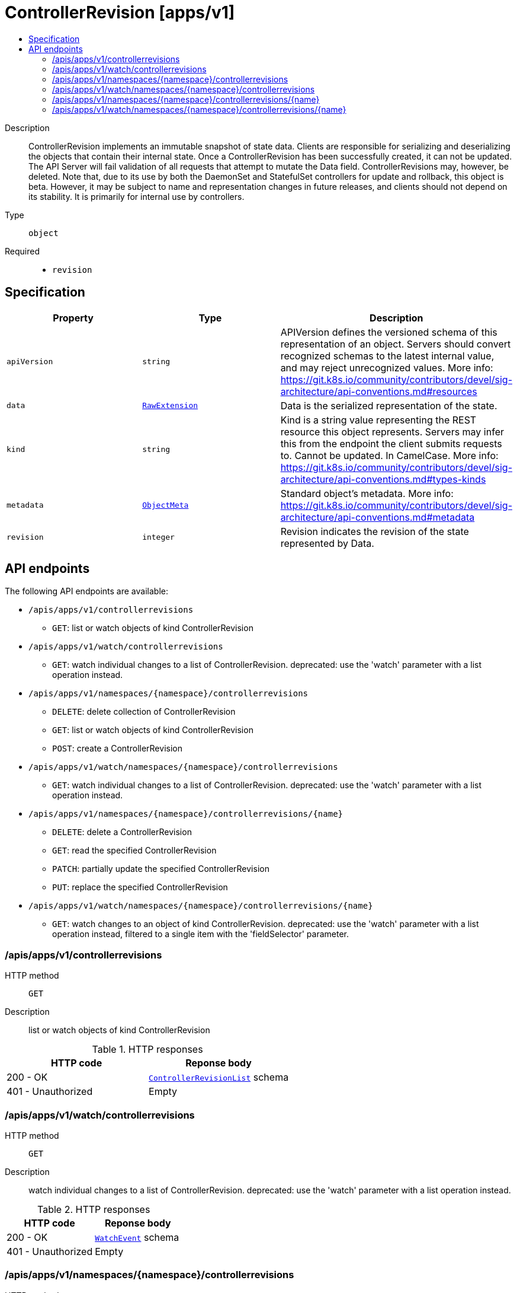 // Automatically generated by 'openshift-apidocs-gen'. Do not edit.
:_mod-docs-content-type: ASSEMBLY
[id="controllerrevision-apps-v1"]
= ControllerRevision [apps/v1]
:toc: macro
:toc-title:

toc::[]


Description::
+
--
ControllerRevision implements an immutable snapshot of state data. Clients are responsible for serializing and deserializing the objects that contain their internal state. Once a ControllerRevision has been successfully created, it can not be updated. The API Server will fail validation of all requests that attempt to mutate the Data field. ControllerRevisions may, however, be deleted. Note that, due to its use by both the DaemonSet and StatefulSet controllers for update and rollback, this object is beta. However, it may be subject to name and representation changes in future releases, and clients should not depend on its stability. It is primarily for internal use by controllers.
--

Type::
  `object`

Required::
  - `revision`


== Specification

[cols="1,1,1",options="header"]
|===
| Property | Type | Description

| `apiVersion`
| `string`
| APIVersion defines the versioned schema of this representation of an object. Servers should convert recognized schemas to the latest internal value, and may reject unrecognized values. More info: https://git.k8s.io/community/contributors/devel/sig-architecture/api-conventions.md#resources

| `data`
| xref:../objects/index.adoc#io-k8s-apimachinery-pkg-runtime-RawExtension[`RawExtension`]
| Data is the serialized representation of the state.

| `kind`
| `string`
| Kind is a string value representing the REST resource this object represents. Servers may infer this from the endpoint the client submits requests to. Cannot be updated. In CamelCase. More info: https://git.k8s.io/community/contributors/devel/sig-architecture/api-conventions.md#types-kinds

| `metadata`
| xref:../objects/index.adoc#io-k8s-apimachinery-pkg-apis-meta-v1-ObjectMeta[`ObjectMeta`]
| Standard object's metadata. More info: https://git.k8s.io/community/contributors/devel/sig-architecture/api-conventions.md#metadata

| `revision`
| `integer`
| Revision indicates the revision of the state represented by Data.

|===

== API endpoints

The following API endpoints are available:

* `/apis/apps/v1/controllerrevisions`
- `GET`: list or watch objects of kind ControllerRevision
* `/apis/apps/v1/watch/controllerrevisions`
- `GET`: watch individual changes to a list of ControllerRevision. deprecated: use the &#x27;watch&#x27; parameter with a list operation instead.
* `/apis/apps/v1/namespaces/{namespace}/controllerrevisions`
- `DELETE`: delete collection of ControllerRevision
- `GET`: list or watch objects of kind ControllerRevision
- `POST`: create a ControllerRevision
* `/apis/apps/v1/watch/namespaces/{namespace}/controllerrevisions`
- `GET`: watch individual changes to a list of ControllerRevision. deprecated: use the &#x27;watch&#x27; parameter with a list operation instead.
* `/apis/apps/v1/namespaces/{namespace}/controllerrevisions/{name}`
- `DELETE`: delete a ControllerRevision
- `GET`: read the specified ControllerRevision
- `PATCH`: partially update the specified ControllerRevision
- `PUT`: replace the specified ControllerRevision
* `/apis/apps/v1/watch/namespaces/{namespace}/controllerrevisions/{name}`
- `GET`: watch changes to an object of kind ControllerRevision. deprecated: use the &#x27;watch&#x27; parameter with a list operation instead, filtered to a single item with the &#x27;fieldSelector&#x27; parameter.


=== /apis/apps/v1/controllerrevisions



HTTP method::
  `GET`

Description::
  list or watch objects of kind ControllerRevision


.HTTP responses
[cols="1,1",options="header"]
|===
| HTTP code | Reponse body
| 200 - OK
| xref:../objects/index.adoc#io-k8s-api-apps-v1-ControllerRevisionList[`ControllerRevisionList`] schema
| 401 - Unauthorized
| Empty
|===


=== /apis/apps/v1/watch/controllerrevisions



HTTP method::
  `GET`

Description::
  watch individual changes to a list of ControllerRevision. deprecated: use the &#x27;watch&#x27; parameter with a list operation instead.


.HTTP responses
[cols="1,1",options="header"]
|===
| HTTP code | Reponse body
| 200 - OK
| xref:../objects/index.adoc#io-k8s-apimachinery-pkg-apis-meta-v1-WatchEvent[`WatchEvent`] schema
| 401 - Unauthorized
| Empty
|===


=== /apis/apps/v1/namespaces/{namespace}/controllerrevisions



HTTP method::
  `DELETE`

Description::
  delete collection of ControllerRevision


.Query parameters
[cols="1,1,2",options="header"]
|===
| Parameter | Type | Description
| `dryRun`
| `string`
| When present, indicates that modifications should not be persisted. An invalid or unrecognized dryRun directive will result in an error response and no further processing of the request. Valid values are: - All: all dry run stages will be processed
|===


.HTTP responses
[cols="1,1",options="header"]
|===
| HTTP code | Reponse body
| 200 - OK
| xref:../objects/index.adoc#io-k8s-apimachinery-pkg-apis-meta-v1-Status[`Status`] schema
| 401 - Unauthorized
| Empty
|===

HTTP method::
  `GET`

Description::
  list or watch objects of kind ControllerRevision




.HTTP responses
[cols="1,1",options="header"]
|===
| HTTP code | Reponse body
| 200 - OK
| xref:../objects/index.adoc#io-k8s-api-apps-v1-ControllerRevisionList[`ControllerRevisionList`] schema
| 401 - Unauthorized
| Empty
|===

HTTP method::
  `POST`

Description::
  create a ControllerRevision


.Query parameters
[cols="1,1,2",options="header"]
|===
| Parameter | Type | Description
| `dryRun`
| `string`
| When present, indicates that modifications should not be persisted. An invalid or unrecognized dryRun directive will result in an error response and no further processing of the request. Valid values are: - All: all dry run stages will be processed
| `fieldValidation`
| `string`
| fieldValidation instructs the server on how to handle objects in the request (POST/PUT/PATCH) containing unknown or duplicate fields. Valid values are: - Ignore: This will ignore any unknown fields that are silently dropped from the object, and will ignore all but the last duplicate field that the decoder encounters. This is the default behavior prior to v1.23. - Warn: This will send a warning via the standard warning response header for each unknown field that is dropped from the object, and for each duplicate field that is encountered. The request will still succeed if there are no other errors, and will only persist the last of any duplicate fields. This is the default in v1.23+ - Strict: This will fail the request with a BadRequest error if any unknown fields would be dropped from the object, or if any duplicate fields are present. The error returned from the server will contain all unknown and duplicate fields encountered.
|===

.Body parameters
[cols="1,1,2",options="header"]
|===
| Parameter | Type | Description
| `body`
| xref:../metadata_apis/controllerrevision-apps-v1.adoc#controllerrevision-apps-v1[`ControllerRevision`] schema
| 
|===

.HTTP responses
[cols="1,1",options="header"]
|===
| HTTP code | Reponse body
| 200 - OK
| xref:../metadata_apis/controllerrevision-apps-v1.adoc#controllerrevision-apps-v1[`ControllerRevision`] schema
| 201 - Created
| xref:../metadata_apis/controllerrevision-apps-v1.adoc#controllerrevision-apps-v1[`ControllerRevision`] schema
| 202 - Accepted
| xref:../metadata_apis/controllerrevision-apps-v1.adoc#controllerrevision-apps-v1[`ControllerRevision`] schema
| 401 - Unauthorized
| Empty
|===


=== /apis/apps/v1/watch/namespaces/{namespace}/controllerrevisions



HTTP method::
  `GET`

Description::
  watch individual changes to a list of ControllerRevision. deprecated: use the &#x27;watch&#x27; parameter with a list operation instead.


.HTTP responses
[cols="1,1",options="header"]
|===
| HTTP code | Reponse body
| 200 - OK
| xref:../objects/index.adoc#io-k8s-apimachinery-pkg-apis-meta-v1-WatchEvent[`WatchEvent`] schema
| 401 - Unauthorized
| Empty
|===


=== /apis/apps/v1/namespaces/{namespace}/controllerrevisions/{name}

.Global path parameters
[cols="1,1,2",options="header"]
|===
| Parameter | Type | Description
| `name`
| `string`
| name of the ControllerRevision
|===


HTTP method::
  `DELETE`

Description::
  delete a ControllerRevision


.Query parameters
[cols="1,1,2",options="header"]
|===
| Parameter | Type | Description
| `dryRun`
| `string`
| When present, indicates that modifications should not be persisted. An invalid or unrecognized dryRun directive will result in an error response and no further processing of the request. Valid values are: - All: all dry run stages will be processed
|===


.HTTP responses
[cols="1,1",options="header"]
|===
| HTTP code | Reponse body
| 200 - OK
| xref:../objects/index.adoc#io-k8s-apimachinery-pkg-apis-meta-v1-Status[`Status`] schema
| 202 - Accepted
| xref:../objects/index.adoc#io-k8s-apimachinery-pkg-apis-meta-v1-Status[`Status`] schema
| 401 - Unauthorized
| Empty
|===

HTTP method::
  `GET`

Description::
  read the specified ControllerRevision


.HTTP responses
[cols="1,1",options="header"]
|===
| HTTP code | Reponse body
| 200 - OK
| xref:../metadata_apis/controllerrevision-apps-v1.adoc#controllerrevision-apps-v1[`ControllerRevision`] schema
| 401 - Unauthorized
| Empty
|===

HTTP method::
  `PATCH`

Description::
  partially update the specified ControllerRevision


.Query parameters
[cols="1,1,2",options="header"]
|===
| Parameter | Type | Description
| `dryRun`
| `string`
| When present, indicates that modifications should not be persisted. An invalid or unrecognized dryRun directive will result in an error response and no further processing of the request. Valid values are: - All: all dry run stages will be processed
| `fieldValidation`
| `string`
| fieldValidation instructs the server on how to handle objects in the request (POST/PUT/PATCH) containing unknown or duplicate fields. Valid values are: - Ignore: This will ignore any unknown fields that are silently dropped from the object, and will ignore all but the last duplicate field that the decoder encounters. This is the default behavior prior to v1.23. - Warn: This will send a warning via the standard warning response header for each unknown field that is dropped from the object, and for each duplicate field that is encountered. The request will still succeed if there are no other errors, and will only persist the last of any duplicate fields. This is the default in v1.23+ - Strict: This will fail the request with a BadRequest error if any unknown fields would be dropped from the object, or if any duplicate fields are present. The error returned from the server will contain all unknown and duplicate fields encountered.
|===


.HTTP responses
[cols="1,1",options="header"]
|===
| HTTP code | Reponse body
| 200 - OK
| xref:../metadata_apis/controllerrevision-apps-v1.adoc#controllerrevision-apps-v1[`ControllerRevision`] schema
| 201 - Created
| xref:../metadata_apis/controllerrevision-apps-v1.adoc#controllerrevision-apps-v1[`ControllerRevision`] schema
| 401 - Unauthorized
| Empty
|===

HTTP method::
  `PUT`

Description::
  replace the specified ControllerRevision


.Query parameters
[cols="1,1,2",options="header"]
|===
| Parameter | Type | Description
| `dryRun`
| `string`
| When present, indicates that modifications should not be persisted. An invalid or unrecognized dryRun directive will result in an error response and no further processing of the request. Valid values are: - All: all dry run stages will be processed
| `fieldValidation`
| `string`
| fieldValidation instructs the server on how to handle objects in the request (POST/PUT/PATCH) containing unknown or duplicate fields. Valid values are: - Ignore: This will ignore any unknown fields that are silently dropped from the object, and will ignore all but the last duplicate field that the decoder encounters. This is the default behavior prior to v1.23. - Warn: This will send a warning via the standard warning response header for each unknown field that is dropped from the object, and for each duplicate field that is encountered. The request will still succeed if there are no other errors, and will only persist the last of any duplicate fields. This is the default in v1.23+ - Strict: This will fail the request with a BadRequest error if any unknown fields would be dropped from the object, or if any duplicate fields are present. The error returned from the server will contain all unknown and duplicate fields encountered.
|===

.Body parameters
[cols="1,1,2",options="header"]
|===
| Parameter | Type | Description
| `body`
| xref:../metadata_apis/controllerrevision-apps-v1.adoc#controllerrevision-apps-v1[`ControllerRevision`] schema
| 
|===

.HTTP responses
[cols="1,1",options="header"]
|===
| HTTP code | Reponse body
| 200 - OK
| xref:../metadata_apis/controllerrevision-apps-v1.adoc#controllerrevision-apps-v1[`ControllerRevision`] schema
| 201 - Created
| xref:../metadata_apis/controllerrevision-apps-v1.adoc#controllerrevision-apps-v1[`ControllerRevision`] schema
| 401 - Unauthorized
| Empty
|===


=== /apis/apps/v1/watch/namespaces/{namespace}/controllerrevisions/{name}

.Global path parameters
[cols="1,1,2",options="header"]
|===
| Parameter | Type | Description
| `name`
| `string`
| name of the ControllerRevision
|===


HTTP method::
  `GET`

Description::
  watch changes to an object of kind ControllerRevision. deprecated: use the &#x27;watch&#x27; parameter with a list operation instead, filtered to a single item with the &#x27;fieldSelector&#x27; parameter.


.HTTP responses
[cols="1,1",options="header"]
|===
| HTTP code | Reponse body
| 200 - OK
| xref:../objects/index.adoc#io-k8s-apimachinery-pkg-apis-meta-v1-WatchEvent[`WatchEvent`] schema
| 401 - Unauthorized
| Empty
|===
